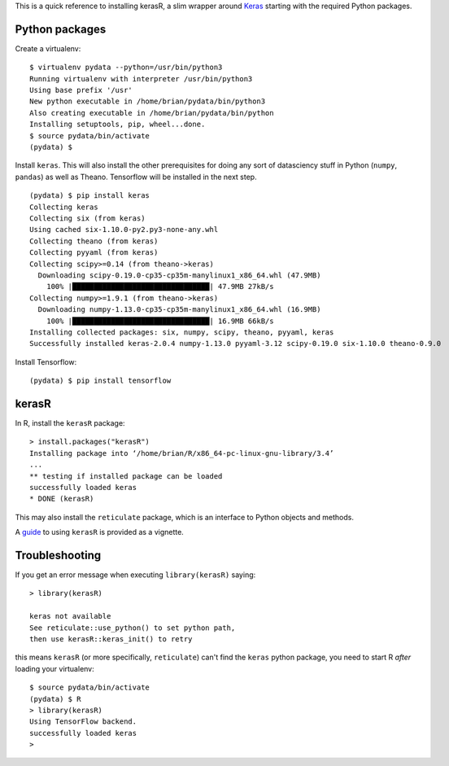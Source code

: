 .. title: Installing kerasR
.. slug: installing-kerasr
.. date: 2017-06-10 08:43:10 UTC+08:00
.. tags: machine learning
.. category: 
.. link: 
.. description: 
.. type: text

This is a quick reference to installing kerasR, a slim wrapper around Keras_ starting with the required Python packages. 

.. _Keras: https://keras.io/

Python packages
---------------
Create a virtualenv::

  $ virtualenv pydata --python=/usr/bin/python3
  Running virtualenv with interpreter /usr/bin/python3
  Using base prefix '/usr'
  New python executable in /home/brian/pydata/bin/python3
  Also creating executable in /home/brian/pydata/bin/python
  Installing setuptools, pip, wheel...done.
  $ source pydata/bin/activate
  (pydata) $ 

Install ``keras``. This will also install the other prerequisites for doing any sort of datasciency stuff in Python 
(``numpy``, ``pandas``) as well as Theano. Tensorflow will be installed in the next step.

::

  (pydata) $ pip install keras
  Collecting keras
  Collecting six (from keras)
  Using cached six-1.10.0-py2.py3-none-any.whl
  Collecting theano (from keras)
  Collecting pyyaml (from keras)
  Collecting scipy>=0.14 (from theano->keras)
    Downloading scipy-0.19.0-cp35-cp35m-manylinux1_x86_64.whl (47.9MB)
      100% |████████████████████████████████| 47.9MB 27kB/s 
  Collecting numpy>=1.9.1 (from theano->keras)
    Downloading numpy-1.13.0-cp35-cp35m-manylinux1_x86_64.whl (16.9MB)
      100% |████████████████████████████████| 16.9MB 66kB/s 
  Installing collected packages: six, numpy, scipy, theano, pyyaml, keras
  Successfully installed keras-2.0.4 numpy-1.13.0 pyyaml-3.12 scipy-0.19.0 six-1.10.0 theano-0.9.0

Install Tensorflow::

  (pydata) $ pip install tensorflow


kerasR
------
In R, install the ``kerasR`` package::

  > install.packages("kerasR")
  Installing package into ‘/home/brian/R/x86_64-pc-linux-gnu-library/3.4’
  ...
  ** testing if installed package can be loaded
  successfully loaded keras
  * DONE (kerasR)

This may also install the ``reticulate`` package, which is an interface to Python objects and methods.

A guide_ to using ``kerasR`` is provided as a vignette.

Troubleshooting
---------------
If you get an error message when executing ``library(kerasR)`` saying::

  > library(kerasR)

  keras not available
  See reticulate::use_python() to set python path, 
  then use kerasR::keras_init() to retry

this means ``kerasR`` (or more specifically, ``reticulate``) can't find the ``keras`` python package, you need to start R *after* loading your virtualenv::

  $ source pydata/bin/activate
  (pydata) $ R
  > library(kerasR)
  Using TensorFlow backend.
  successfully loaded keras
  >

.. _guide: https://cran.r-project.org/web/packages/kerasR/vignettes/introduction.html

